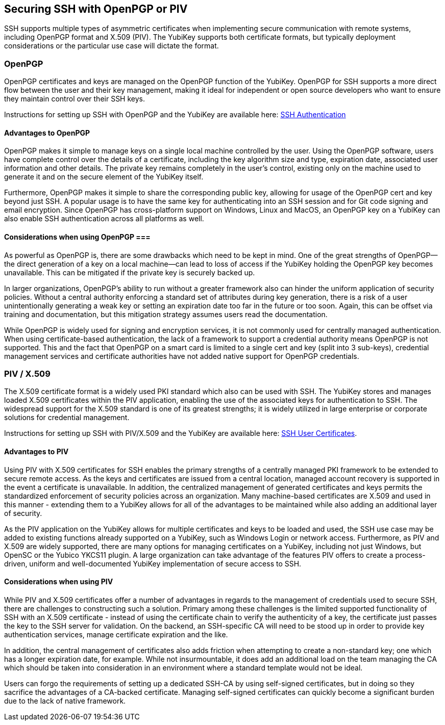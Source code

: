 == Securing SSH with OpenPGP or PIV
SSH supports multiple types of asymmetric certificates when implementing secure communication with remote systems, including OpenPGP format and X.509 (PIV). The YubiKey supports both certificate formats, but typically deployment considerations or the particular use case will dictate the format.

=== OpenPGP
OpenPGP certificates and keys are managed on the OpenPGP function of the YubiKey. OpenPGP for SSH supports a more direct flow between the user and their key management, making it ideal for independent or open source developers who want to ensure they maintain control over their SSH keys.

Instructions for setting up SSH with OpenPGP and the YubiKey are available here:
link:../../PGP/SSH_authentication/index.adoc/[SSH Authentication]

==== Advantages to OpenPGP
OpenPGP makes it simple to manage keys on a single local machine controlled by the user. Using the OpenPGP software, users have complete control over the details of a certificate, including the key algorithm size and type, expiration date, associated user information and other details. The private key remains completely in the user’s control, existing only on the machine used to generate it and on the secure element of the YubiKey itself.

Furthermore, OpenPGP makes it simple to share the corresponding public key, allowing for usage of the OpenPGP cert and key beyond just SSH. A popular usage is to have the same key for authenticating into an SSH session and for Git code signing and email encryption. Since OpenPGP has cross-platform support on Windows, Linux and MacOS, an OpenPGP key on a YubiKey can also enable SSH authentication across all platforms as well.

==== Considerations when using OpenPGP ===
As powerful as OpenPGP is, there are some drawbacks which need to be kept in mind. One of the great strengths of OpenPGP--the direct generation of a key on a local machine--can lead to loss of access if the YubiKey holding the OpenPGP key becomes unavailable. This can be mitigated if the private key is securely backed up.

In larger organizations, OpenPGP’s ability to run without a greater framework also can hinder the uniform application of security policies. Without a central authority enforcing a standard set of attributes during key generation, there is a risk of a user unintentionally generating a weak key or setting an expiration date too far in the future or too soon. Again, this can be offset via training and documentation, but this mitigation strategy assumes users read the documentation.

While OpenPGP is widely used for signing and encryption services, it is not commonly used for centrally managed authentication. When using certificate-based authentication, the lack of a framework to support a credential authority means OpenPGP is not supported. This and the fact that OpenPGP on a smart card is limited to a single cert and key (split into 3 sub-keys), credential management services and certificate authorities have not added native support for OpenPGP credentials.

=== PIV / X.509
The X.509 certificate format is a widely used PKI standard which also can be used with SSH. The YubiKey stores and manages loaded X.509 certificates within the PIV application, enabling the use of the associated keys for authentication to SSH. The widespread support for the X.509 standard is one of its greatest strengths; it is widely utilized in large enterprise or corporate solutions for credential management.

Instructions for setting up SSH with PIV/X.509 and the YubiKey are available here:
link:SSH_user_certificates.adoc[SSH User Certificates].

==== Advantages to PIV
Using PIV with X.509 certificates for SSH enables the primary strengths of a centrally managed PKI framework to be extended to secure remote access. As the keys and certificates are issued from a central location, managed account recovery is supported in the event a certificate is unavailable. In addition, the centralized management of generated certificates and keys permits the standardized enforcement of security policies across an organization. Many machine-based certificates are X.509 and used in this manner - extending them to a YubiKey allows for all of the advantages to be maintained while also adding an additional layer of security.

As the PIV application on the YubiKey allows for multiple certificates and keys to be loaded and used, the SSH use case may be added to existing functions already supported on a YubiKey, such as Windows Login or network access. Furthermore, as PIV and X.509 are widely supported, there are many options for managing certificates on a YubiKey, including not just Windows, but OpenSC or the Yubico YKCS11 plugin. A large organization can take advantage of the features PIV offers to create a process-driven, uniform and well-documented YubiKey implementation of secure access to SSH.

==== Considerations when using PIV
While PIV and X.509 certificates offer a number of advantages in regards to the management of credentials used to secure SSH, there are challenges to constructing such a solution. Primary among these challenges is the limited supported functionality of SSH with an X.509 certificate - instead of using the certificate chain to verify the authenticity of a key, the certificate just passes the key to the SSH server for validation. On the backend, an SSH-specific CA will need to be stood up in order to provide key authentication services, manage certificate expiration and the like.

In addition, the central management of certificates also adds friction when attempting to create a non-standard key; one which has a longer expiration date, for example. While not insurmountable, it does add an additional load on the team managing the CA which should be taken into consideration in an environment where a standard template would not be ideal.

Users can forgo the requirements of setting up a dedicated SSH-CA by using self-signed certificates, but in doing so they sacrifice the advantages of a CA-backed certificate. Managing self-signed certificates can quickly become a significant burden due to the lack of native framework.
